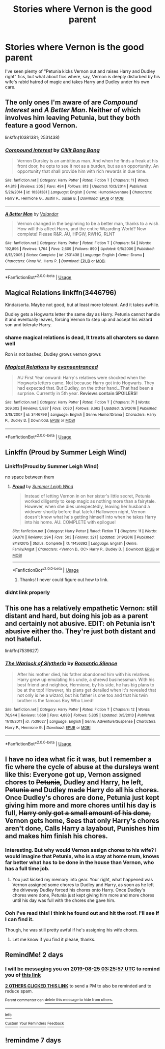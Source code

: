 #+TITLE: Stories where Vernon is the good parent

* Stories where Vernon is the good parent
:PROPERTIES:
:Author: Slightly_Too_Heavy
:Score: 116
:DateUnix: 1566529309.0
:DateShort: 2019-Aug-23
:FlairText: Request
:END:
I've seen plenty of "Petunia kicks Vernon out and raises Harry and Dudley right" fics, but what about fics where, say, Vernon is deeply disturbed by his wife's rabid hatred of magic and takes Harry and Dudley under his own care.


** The only ones I'm aware of are /Compound Interest/ and /A Better Man/. Neither of which involves him leaving Petunia, but they both feature a good Vernon.

linkffn(10381381; 2531438)
:PROPERTIES:
:Author: CalculusWarrior
:Score: 37
:DateUnix: 1566529642.0
:DateShort: 2019-Aug-23
:END:

*** [[https://www.fanfiction.net/s/10381381/1/][*/Compound Interest/*]] by [[https://www.fanfiction.net/u/5609847/Cillit-Bang-Bang][/Cillit Bang Bang/]]

#+begin_quote
  Vernon Dursley is an ambitious man. And when he finds a freak at his front door, he opts to see it not as a burden, but as an opportunity. An opportunity that shall provide him with rich rewards in due time.
#+end_quote

^{/Site/:} ^{fanfiction.net} ^{*|*} ^{/Category/:} ^{Harry} ^{Potter} ^{*|*} ^{/Rated/:} ^{Fiction} ^{T} ^{*|*} ^{/Chapters/:} ^{11} ^{*|*} ^{/Words/:} ^{44,819} ^{*|*} ^{/Reviews/:} ^{205} ^{*|*} ^{/Favs/:} ^{494} ^{*|*} ^{/Follows/:} ^{813} ^{*|*} ^{/Updated/:} ^{10/3/2014} ^{*|*} ^{/Published/:} ^{5/26/2014} ^{*|*} ^{/id/:} ^{10381381} ^{*|*} ^{/Language/:} ^{English} ^{*|*} ^{/Genre/:} ^{Humor/Adventure} ^{*|*} ^{/Characters/:} ^{Harry} ^{P.,} ^{Hermione} ^{G.,} ^{Justin} ^{F.,} ^{Susan} ^{B.} ^{*|*} ^{/Download/:} ^{[[http://www.ff2ebook.com/old/ffn-bot/index.php?id=10381381&source=ff&filetype=epub][EPUB]]} ^{or} ^{[[http://www.ff2ebook.com/old/ffn-bot/index.php?id=10381381&source=ff&filetype=mobi][MOBI]]}

--------------

[[https://www.fanfiction.net/s/2531438/1/][*/A Better Man/*]] by [[https://www.fanfiction.net/u/691996/Valandar][/Valandar/]]

#+begin_quote
  Vernon changed in the beginning to be a better man, thanks to a wish. How will this affect Harry, and the entire Wizarding World? Now complete! Please R&R. AU, HPGW, RWHG, RLNT
#+end_quote

^{/Site/:} ^{fanfiction.net} ^{*|*} ^{/Category/:} ^{Harry} ^{Potter} ^{*|*} ^{/Rated/:} ^{Fiction} ^{T} ^{*|*} ^{/Chapters/:} ^{54} ^{*|*} ^{/Words/:} ^{192,896} ^{*|*} ^{/Reviews/:} ^{1,764} ^{*|*} ^{/Favs/:} ^{2,609} ^{*|*} ^{/Follows/:} ^{890} ^{*|*} ^{/Updated/:} ^{9/5/2006} ^{*|*} ^{/Published/:} ^{8/12/2005} ^{*|*} ^{/Status/:} ^{Complete} ^{*|*} ^{/id/:} ^{2531438} ^{*|*} ^{/Language/:} ^{English} ^{*|*} ^{/Genre/:} ^{Drama} ^{*|*} ^{/Characters/:} ^{Ginny} ^{W.,} ^{Harry} ^{P.} ^{*|*} ^{/Download/:} ^{[[http://www.ff2ebook.com/old/ffn-bot/index.php?id=2531438&source=ff&filetype=epub][EPUB]]} ^{or} ^{[[http://www.ff2ebook.com/old/ffn-bot/index.php?id=2531438&source=ff&filetype=mobi][MOBI]]}

--------------

*FanfictionBot*^{2.0.0-beta} | [[https://github.com/tusing/reddit-ffn-bot/wiki/Usage][Usage]]
:PROPERTIES:
:Author: FanfictionBot
:Score: 13
:DateUnix: 1566529653.0
:DateShort: 2019-Aug-23
:END:


** Magical Relations linkffn(3446796)

Kinda/sorta. Maybe not good, but at least more tolerant. And it takes awhile.

Dudley gets a Hogwarts letter the same day as Harry. Petunia cannot handle it and eventually leaves, forcing Vernon to step up and accept his wizard son and tolerate Harry.
:PROPERTIES:
:Author: streakermaximus
:Score: 29
:DateUnix: 1566531011.0
:DateShort: 2019-Aug-23
:END:

*** shame magical relations is dead, It treats all charcters so damn well

Ron is not bashed, Dudley grows vernon grows
:PROPERTIES:
:Author: CommanderL3
:Score: 20
:DateUnix: 1566537488.0
:DateShort: 2019-Aug-23
:END:


*** [[https://www.fanfiction.net/s/3446796/1/][*/Magical Relations/*]] by [[https://www.fanfiction.net/u/651163/evansentranced][/evansentranced/]]

#+begin_quote
  AU First Year onward: Harry's relatives were shocked when the Hogwarts letters came. Not because Harry got into Hogwarts. They had expected that. But Dudley, on the other hand...That had been a surprise. Currently in 5th year. *Reviews contain SPOILERS!*
#+end_quote

^{/Site/:} ^{fanfiction.net} ^{*|*} ^{/Category/:} ^{Harry} ^{Potter} ^{*|*} ^{/Rated/:} ^{Fiction} ^{T} ^{*|*} ^{/Chapters/:} ^{71} ^{*|*} ^{/Words/:} ^{269,602} ^{*|*} ^{/Reviews/:} ^{5,887} ^{*|*} ^{/Favs/:} ^{7,080} ^{*|*} ^{/Follows/:} ^{8,662} ^{*|*} ^{/Updated/:} ^{3/9/2016} ^{*|*} ^{/Published/:} ^{3/18/2007} ^{*|*} ^{/id/:} ^{3446796} ^{*|*} ^{/Language/:} ^{English} ^{*|*} ^{/Genre/:} ^{Humor/Drama} ^{*|*} ^{/Characters/:} ^{Harry} ^{P.,} ^{Dudley} ^{D.} ^{*|*} ^{/Download/:} ^{[[http://www.ff2ebook.com/old/ffn-bot/index.php?id=3446796&source=ff&filetype=epub][EPUB]]} ^{or} ^{[[http://www.ff2ebook.com/old/ffn-bot/index.php?id=3446796&source=ff&filetype=mobi][MOBI]]}

--------------

*FanfictionBot*^{2.0.0-beta} | [[https://github.com/tusing/reddit-ffn-bot/wiki/Usage][Usage]]
:PROPERTIES:
:Author: FanfictionBot
:Score: 6
:DateUnix: 1566531028.0
:DateShort: 2019-Aug-23
:END:


** Linkffn (Proud by Summer Leigh Wind)
:PROPERTIES:
:Author: noemi_anais
:Score: 9
:DateUnix: 1566533854.0
:DateShort: 2019-Aug-23
:END:

*** Linkffn(Proud by Summer Leigh Wind)

no space between them
:PROPERTIES:
:Author: g4rretc
:Score: 8
:DateUnix: 1566555993.0
:DateShort: 2019-Aug-23
:END:

**** [[https://www.fanfiction.net/s/11456392/1/][*/Proud/*]] by [[https://www.fanfiction.net/u/2412600/Summer-Leigh-Wind][/Summer Leigh Wind/]]

#+begin_quote
  Instead of letting Vernon in on her sister's little secret, Petunia worked diligently to keep magic as nothing more than a fairytale. However, when she dies unexpectedly, leaving her husband a widower shortly before that fateful Halloween night, Vernon doesn't know what he's getting himself into when he takes Harry into his home. AU. COMPLETE with epilogue!
#+end_quote

^{/Site/:} ^{fanfiction.net} ^{*|*} ^{/Category/:} ^{Harry} ^{Potter} ^{*|*} ^{/Rated/:} ^{Fiction} ^{T} ^{*|*} ^{/Chapters/:} ^{11} ^{*|*} ^{/Words/:} ^{39,070} ^{*|*} ^{/Reviews/:} ^{294} ^{*|*} ^{/Favs/:} ^{503} ^{*|*} ^{/Follows/:} ^{321} ^{*|*} ^{/Updated/:} ^{3/19/2016} ^{*|*} ^{/Published/:} ^{8/18/2015} ^{*|*} ^{/Status/:} ^{Complete} ^{*|*} ^{/id/:} ^{11456392} ^{*|*} ^{/Language/:} ^{English} ^{*|*} ^{/Genre/:} ^{Family/Angst} ^{*|*} ^{/Characters/:} ^{<Vernon} ^{D.,} ^{OC>} ^{Harry} ^{P.,} ^{Dudley} ^{D.} ^{*|*} ^{/Download/:} ^{[[http://www.ff2ebook.com/old/ffn-bot/index.php?id=11456392&source=ff&filetype=epub][EPUB]]} ^{or} ^{[[http://www.ff2ebook.com/old/ffn-bot/index.php?id=11456392&source=ff&filetype=mobi][MOBI]]}

--------------

*FanfictionBot*^{2.0.0-beta} | [[https://github.com/tusing/reddit-ffn-bot/wiki/Usage][Usage]]
:PROPERTIES:
:Author: FanfictionBot
:Score: 9
:DateUnix: 1566556013.0
:DateShort: 2019-Aug-23
:END:

***** Thanks! I never could figure out how to link.
:PROPERTIES:
:Author: noemi_anais
:Score: 1
:DateUnix: 1566574627.0
:DateShort: 2019-Aug-23
:END:


*** didnt link properly
:PROPERTIES:
:Author: CommanderL3
:Score: 7
:DateUnix: 1566537501.0
:DateShort: 2019-Aug-23
:END:


** This one has a *relatively* empathetic Vernon: still distant and hard, but doing his job as a parent and certainly not abusive. EDIT: oh Petunia isn't abusive either tho. They're just both distant and not hateful.

linkffn(7539627)
:PROPERTIES:
:Author: Aet2991
:Score: 1
:DateUnix: 1566588544.0
:DateShort: 2019-Aug-23
:END:

*** [[https://www.fanfiction.net/s/7539627/1/][*/The Warlock of Slytherin/*]] by [[https://www.fanfiction.net/u/2758513/Romantic-Silence][/Romantic Silence/]]

#+begin_quote
  After his mother died, his father abandoned him with his relatives. Harry grew up emulating his uncle, a shrewd businessman. With his best friend and neighbor, Hermione, by his side, he has big plans to be at the top! However, his plans get derailed when it's revealed that not only is he a wizard, but his father is one too and that his twin brother is the famous Boy Who Lived!
#+end_quote

^{/Site/:} ^{fanfiction.net} ^{*|*} ^{/Category/:} ^{Harry} ^{Potter} ^{*|*} ^{/Rated/:} ^{Fiction} ^{T} ^{*|*} ^{/Chapters/:} ^{12} ^{*|*} ^{/Words/:} ^{76,944} ^{*|*} ^{/Reviews/:} ^{1,669} ^{*|*} ^{/Favs/:} ^{4,893} ^{*|*} ^{/Follows/:} ^{5,835} ^{*|*} ^{/Updated/:} ^{3/5/2013} ^{*|*} ^{/Published/:} ^{11/10/2011} ^{*|*} ^{/id/:} ^{7539627} ^{*|*} ^{/Language/:} ^{English} ^{*|*} ^{/Genre/:} ^{Adventure/Suspense} ^{*|*} ^{/Characters/:} ^{Harry} ^{P.,} ^{Hermione} ^{G.} ^{*|*} ^{/Download/:} ^{[[http://www.ff2ebook.com/old/ffn-bot/index.php?id=7539627&source=ff&filetype=epub][EPUB]]} ^{or} ^{[[http://www.ff2ebook.com/old/ffn-bot/index.php?id=7539627&source=ff&filetype=mobi][MOBI]]}

--------------

*FanfictionBot*^{2.0.0-beta} | [[https://github.com/tusing/reddit-ffn-bot/wiki/Usage][Usage]]
:PROPERTIES:
:Author: FanfictionBot
:Score: 1
:DateUnix: 1566588605.0
:DateShort: 2019-Aug-24
:END:


** I have no idea what fic it was, but I remember a fic where the cycle of abuse at the dursleys went like this: Everyone got up, Vernon assigned chores to +Petunia+, Dudley and Harry, he left, +Petunia and+ Dudley made Harry do all his chores. Once Dudley's chores are done, Petunia just kept giving him more and more chores until his day is full, +Harry only got a small amount of his done,+ Vernon gets home, Sees that only Harry's chores aren't done, Calls Harry a layabout, Punishes him and makes him finish his chores.
:PROPERTIES:
:Author: bonsly24
:Score: 0
:DateUnix: 1566530110.0
:DateShort: 2019-Aug-23
:END:

*** Interesting. But why would Vernon assign chores to his wife? I would imagine that Petunia, who is a stay at home mum, knows far better what has to be done in the house than Vernon, who has a full time job.
:PROPERTIES:
:Author: a_sack_of_hamsters
:Score: 6
:DateUnix: 1566534918.0
:DateShort: 2019-Aug-23
:END:

**** You just kicked my memory into gear. Your right, what happened was Vernon assigned some chores to Dudley and Harry, as soon as he left the driveway Dudley forced his chores onto Harry. Once Dudley's chores were done, Petunia just kept giving him more and more chores until his day was full with the chores she gave him.
:PROPERTIES:
:Author: bonsly24
:Score: 7
:DateUnix: 1566536072.0
:DateShort: 2019-Aug-23
:END:


*** Ooh I've read this! I think he found out and hit the roof. I'll see if I can find it.

Though, he was still pretty awful if he's assigning his wife chores.
:PROPERTIES:
:Author: Lamenardo
:Score: 2
:DateUnix: 1566626371.0
:DateShort: 2019-Aug-24
:END:

**** Let me know if you find it please, thanks.
:PROPERTIES:
:Author: VD909
:Score: 2
:DateUnix: 1566710045.0
:DateShort: 2019-Aug-25
:END:


** RemindMe! 2 days
:PROPERTIES:
:Author: Makkxa
:Score: 0
:DateUnix: 1566530757.0
:DateShort: 2019-Aug-23
:END:

*** I will be messaging you on [[http://www.wolframalpha.com/input/?i=2019-08-25%2003:25:57%20UTC%20To%20Local%20Time][*2019-08-25 03:25:57 UTC*]] to remind you of [[https://np.reddit.com/r/HPfanfiction/comments/cu7z0x/stories_where_vernon_is_the_good_parent/exs2xe4/][*this link*]]

[[https://np.reddit.com/message/compose/?to=RemindMeBot&subject=Reminder&message=%5Bhttps%3A%2F%2Fwww.reddit.com%2Fr%2FHPfanfiction%2Fcomments%2Fcu7z0x%2Fstories_where_vernon_is_the_good_parent%2Fexs2xe4%2F%5D%0A%0ARemindMe%21%202019-08-25%2003%3A25%3A57][*2 OTHERS CLICKED THIS LINK*]] to send a PM to also be reminded and to reduce spam.

^{Parent commenter can} [[https://np.reddit.com/message/compose/?to=RemindMeBot&subject=Delete%20Comment&message=Delete%21%20cu7z0x][^{delete this message to hide from others.}]]

--------------

[[https://np.reddit.com/r/RemindMeBot/comments/c5l9ie/remindmebot_info_v20/][^{Info}]]

[[https://np.reddit.com/message/compose/?to=RemindMeBot&subject=Reminder&message=%5BLink%20or%20message%20inside%20square%20brackets%5D%0A%0ARemindMe%21%20Time%20period%20here][^{Custom}]]
[[https://np.reddit.com/message/compose/?to=RemindMeBot&subject=List%20Of%20Reminders&message=MyReminders%21][^{Your Reminders}]]
[[https://np.reddit.com/message/compose/?to=Watchful1&subject=Feedback][^{Feedback}]]
:PROPERTIES:
:Author: RemindMeBot
:Score: 0
:DateUnix: 1566530778.0
:DateShort: 2019-Aug-23
:END:


** !remindme 7 days
:PROPERTIES:
:Author: hail_fire27
:Score: 0
:DateUnix: 1566572499.0
:DateShort: 2019-Aug-23
:END:
